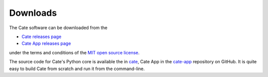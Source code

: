 .. _cate: https://github.com/CCI-Tools/cate
.. _cate-app: https://github.com/CCI-Tools/cate-app
.. _Cate releases page: https://github.com/CCI-Tools/cate/releases
.. _Cate App releases page: https://github.com/CCI-Tools/cate-app/releases
.. _MIT open source license: https://github.com/CCI-Tools/cate/blob/master/LICENSE

=========
Downloads
=========

The Cate software can be downloaded from the

- `Cate releases page`_
- `Cate App releases page`_

under the terms and conditions of the `MIT open source license`_.

The source code for Cate's Python core is available the in `cate`_, Cate App in the `cate-app`_
repository on GitHub. It is quite easy to build Cate from scratch and run it from the command-line.

